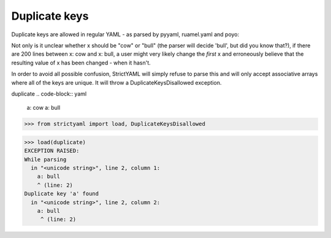 Duplicate keys
==============

Duplicate keys are allowed in regular YAML - as parsed by pyyaml, ruamel.yaml and poyo:

Not only is it unclear whether x should be "cow" or "bull" (the parser will decide 'bull', but did you know that?),
if there are 200 lines between x: cow and x: bull, a user might very likely change the *first* x and erroneously believe
that the resulting value of x has been changed - when it hasn't.

In order to avoid all possible confusion, StrictYAML will simply refuse to parse this and will only accept associative
arrays where all of the keys are unique. It will throw a DuplicateKeysDisallowed exception.


duplicate
.. code-block:: yaml

  a: cow
  a: bull

.. code-block:: python

  >>> from strictyaml import load, DuplicateKeysDisallowed

.. code-block:: python

  >>> load(duplicate)
  EXCEPTION RAISED:
  While parsing
    in "<unicode string>", line 2, column 1:
      a: bull
      ^ (line: 2)
  Duplicate key 'a' found
    in "<unicode string>", line 2, column 2:
      a: bull
       ^ (line: 2)

